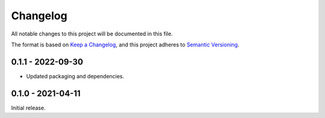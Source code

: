 Changelog
=========

All notable changes to this project will be documented in this file.

The format is based on `Keep a Changelog <https://keepachangelog.com/en/1.0.0/>`_,
and this project adheres to `Semantic Versioning <https://semver.org/spec/v2.0.0.html>`_.

0.1.1 - 2022-09-30
------------------

- Updated packaging and dependencies.


0.1.0 - 2021-04-11
------------------

Initial release.
